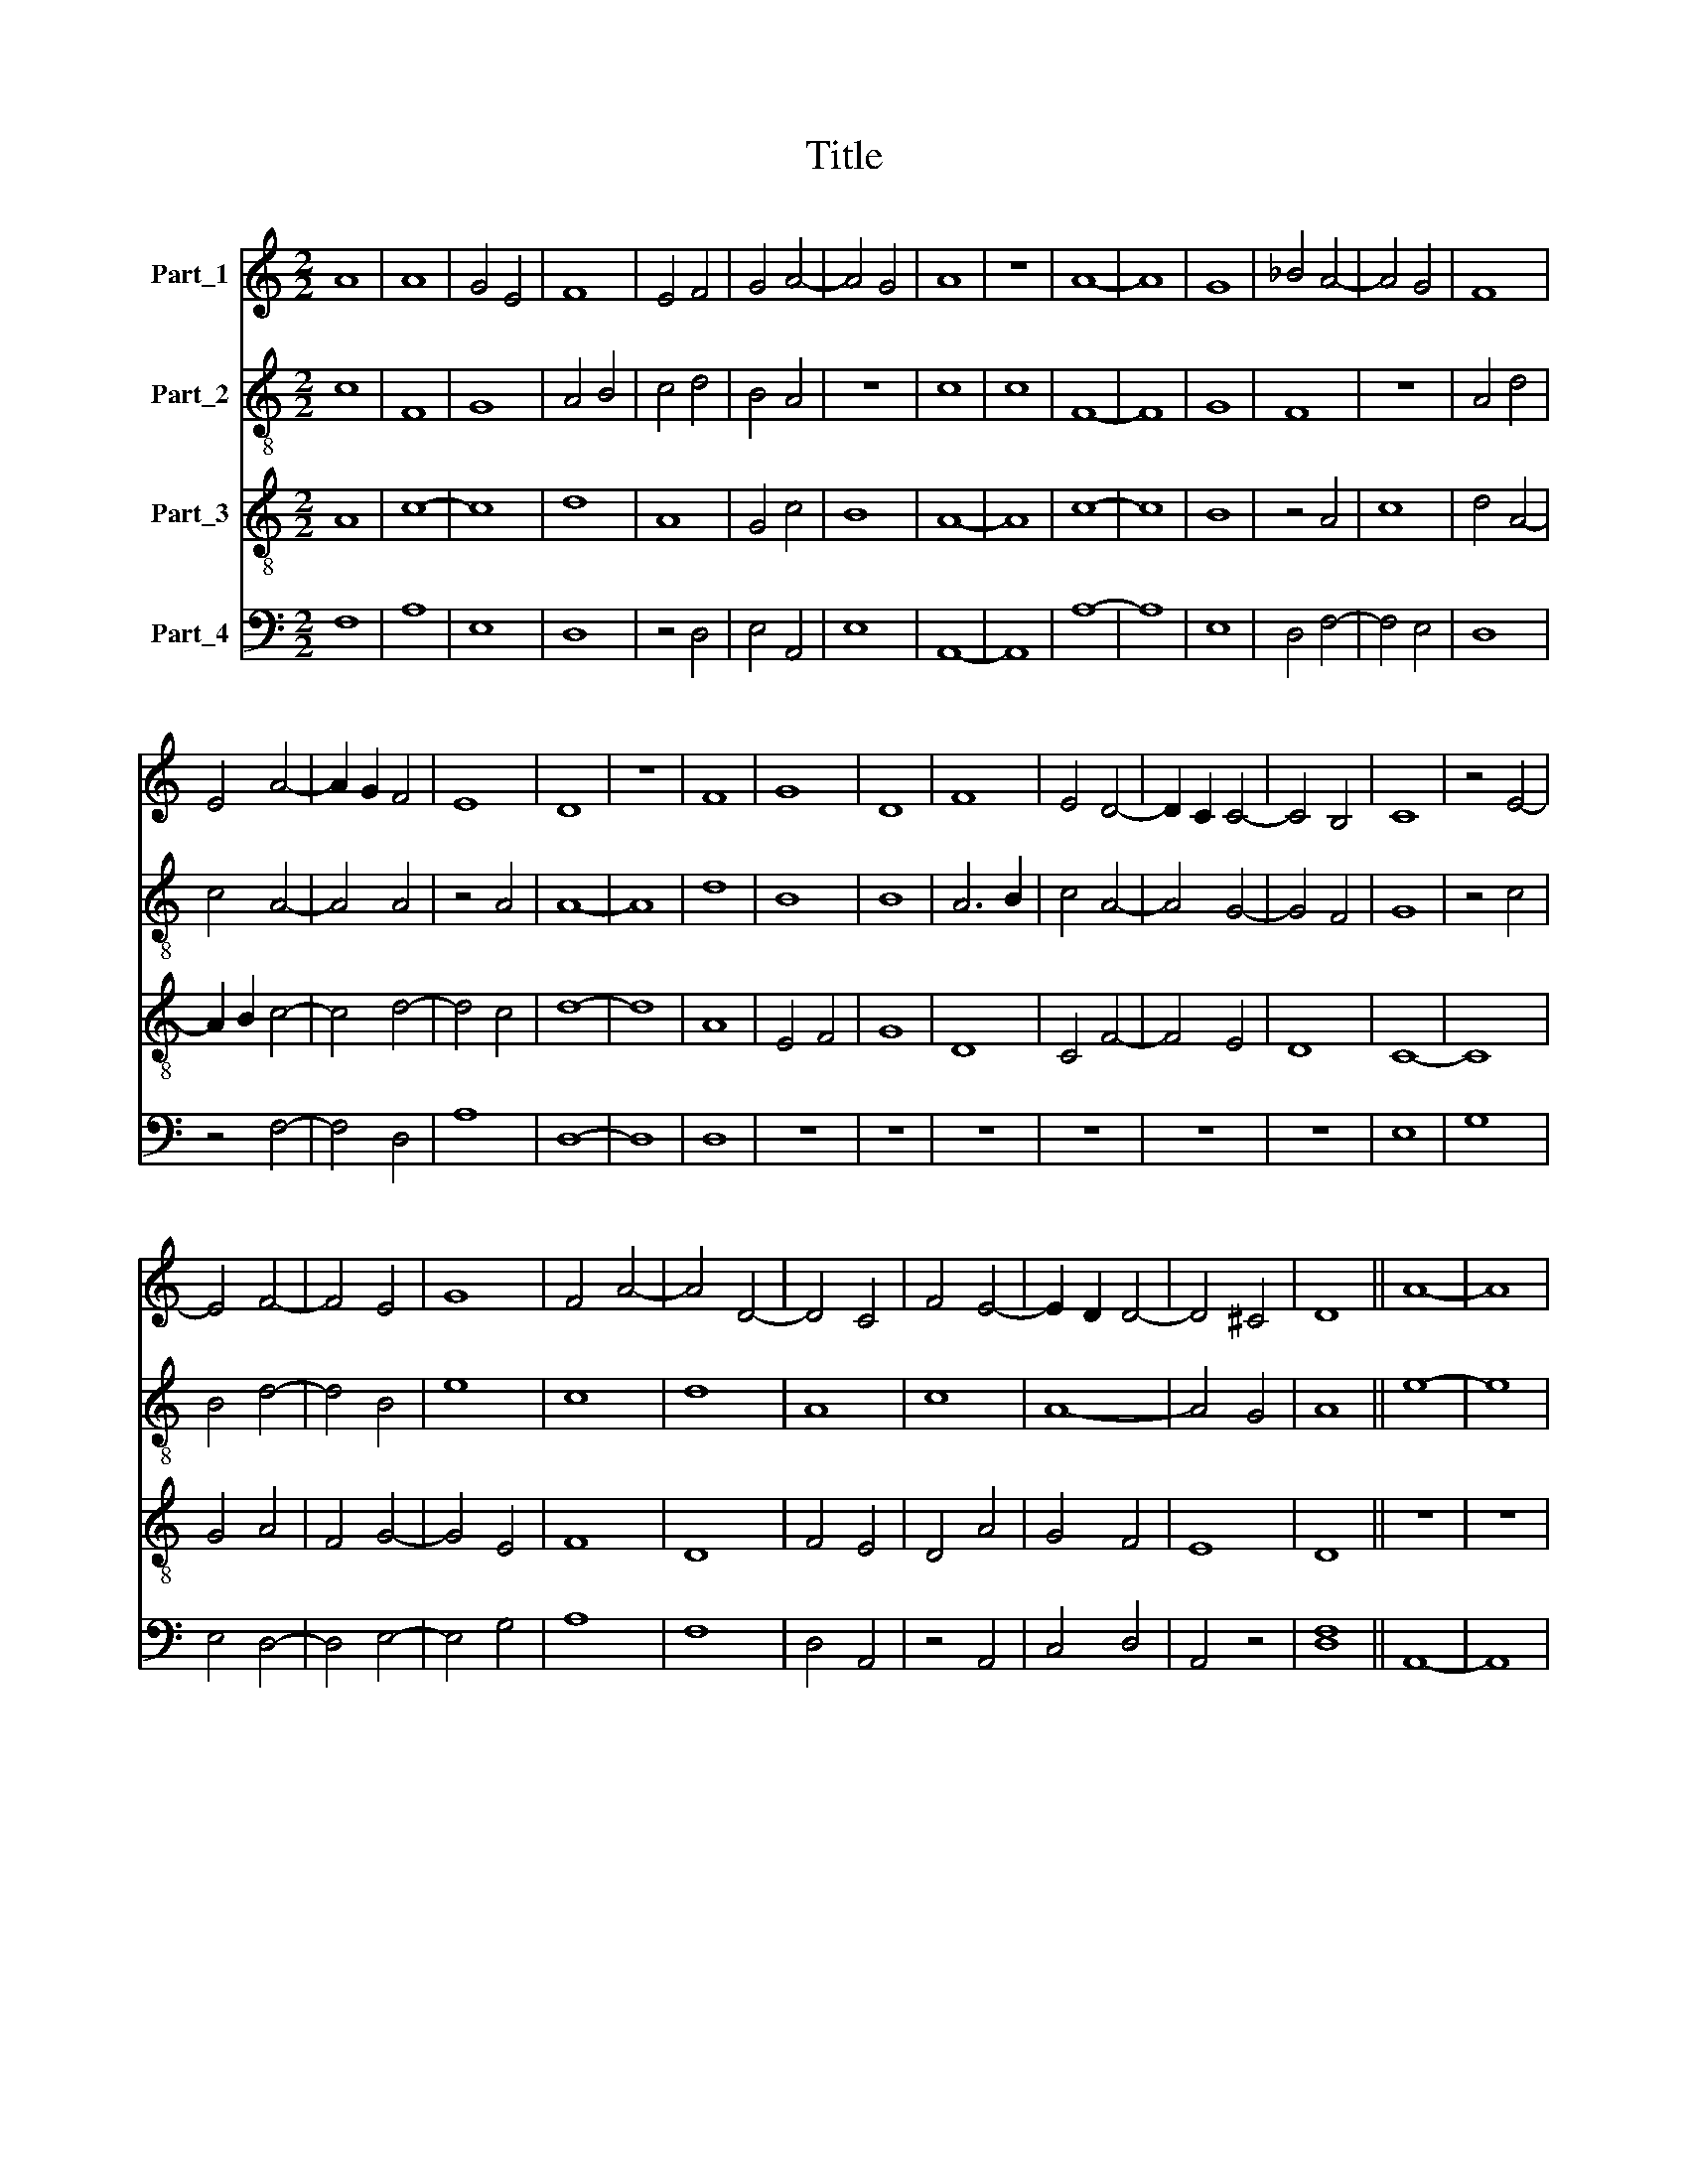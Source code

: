 X:1
T:Title
%%score 1 2 3 4
L:1/8
M:2/2
K:C
V:1 treble nm="Part_1"
V:2 treble-8 nm="Part_2"
V:3 treble-8 nm="Part_3"
V:4 bass nm="Part_4"
V:1
 A8 | A8 | G4 E4 | F8 | E4 F4 | G4 A4- | A4 G4 | A8 | z8 | A8- | A8 | G8 | _B4 A4- | A4 G4 | F8 | %15
 E4 A4- | A2 G2 F4 | E8 | D8 | z8 | F8 | G8 | D8 | F8 | E4 D4- | D2 C2 C4- | C4 B,4 | C8 | z4 E4- | %29
 E4 F4- | F4 E4 | G8 | F4 A4- | A4 D4- | D4 C4 | F4 E4- | E2 D2 D4- | D4 ^C4 | D8 || A8- | A8 | %41
 G8 | F8- | F4 D4 | E8 | D8 | z8 | F8 | G8 | D8 | C8 | G8 | F4 A4- | A4 F4 | G8 | E4 C4 | %56
 F4 G2 F2 | E2 D2 D4- | D4 C4 | D8 || F8 | (3:2:2A8 B4 | c8 | B8 | z4 c4- | c4 A4 | d4 c4 | %67
 A4 _B4- | B4 A4- | A4 G4 | F8 | G4 E4 | D8 | z4 D4- | D4 G4- | G4 ^F4 | G8 | A8- | A8 | G8 | %80
 z4 c4- | c4 B4 | A4 d4- | d4 ^c4 | d4 B4 | A8- | A4 G4 | A4 F4 | E8 | D8 || E8- | E8 | F8 | A8- | %94
 A8 | E8 | z4 A4- | A4 ^G4 | A8 | A4 A4 | c8 | G8- | G8 | E8 | F8 | G8 | A8- | A4 G4 | F4 E4- | %109
 E2 D2 D4- | D4 C4 | D8 | z8 | E4 F4 | G8 | F8 | E4 D4- | D4 C4 | F4 G4 | A4 B4- | B4 A4- | %121
 A2 G2 G2 F2 | A8- | A8 | z8 | A8 | F8 | D8 | G8- | G4 E4 | F4 G4 | A8 | G6 F2 | E2 D2 D4- | %134
 D2 C2 C2 B,2 | D8 |] %136
V:2
 c8 | F8 | G8 | A4 B4 | c4 d4 | B4 A4 | z8 | c8 | c8 | F8- | F8 | G8 | F8 | z8 | A4 d4 | c4 A4- | %16
 A4 A4 | z4 A4 | A8- | A8 | d8 | B8 | B8 | A6 B2 | c4 A4- | A4 G4- | G4 F4 | G8 | z4 c4 | B4 d4- | %30
 d4 B4 | e8 | c8 | d8 | A8 | c8 | A8- | A4 G4 | A8 || e8- | e8 | e8 | d8- | d8 | A8- | A8 | B8 | %47
 A8 | E8 | D8 | z8 | G8 | A8- | A8 | B8 | G4 c4 | d4 B4 | c4 A4- | A2 G2 G2 F2 | A8 || c8 | c8- | %62
 c8 | d8 | c8 | f8 | f4 c4- | c4 d4- | d4 A4 | c8 | d8 | c4 B4- | B4 G4 | B4 A4 | G4 z4 | D8 | d8 | %77
 c8 | A8 | B4 c4 | d4 e4- | e8 | f8 | e8 | d8- | d4 c4 | d4 B4 | A4 d4- | d4 ^c4 | d8 || c8 | A8 | %92
 G8 | F8 | c8- | c8 | e8 | z8 | e8 | d8 | c8 | e8- | e8 | c8 | d8 | e8 | c4 A4- | A4 B4 | c8- | %109
 c4 A4- | A4 G4 | A8- | A4 B4 | c8 | B4 c4 | d8 | c8 | z4 c4- | c4 B4 | A4 G4 | z4 e4- | e4 d4 | %122
 e8 | e8 | d8 | A8 | d8- | d8 | B4 e4- | e4 c4 | d4 e4- | e4 A4 | B4 c4- | c2 A2 A4- | A4 G4 | %135
 A8 |] %136
V:3
 A8 | c8- | c8 | d8 | A8 | G4 c4 | B8 | A8- | A8 | c8- | c8 | B8 | z4 A4 | c8 | d4 A4- | %15
 A2 B2 c4- | c4 d4- | d4 c4 | d8- | d8 | A8 | E4 F4 | G8 | D8 | C4 F4- | F4 E4 | D8 | C8- | C8 | %29
 G4 A4 | F4 G4- | G4 E4 | F8 | D8 | F4 E4 | D4 A4 | G4 F4 | E8 | D8 || z8 | z8 | z8 | A8- | A8 | %44
 c8 | d8- | d8 | d8 | e8 | A8- | A8 | B6 c2 | d8 | c4 d4 | e4 d4 | B4 A4- | A4 G4 | A4 F4 | E8 | %59
 D8 || F8- | F8 | A8 | G8 | A8- | A8 | F8 | z4 G4- | G4 F4 | E8 | D8 | z4 G4- | G4 G4- | G4 ^F4 | %74
 G8 | A8 | G8 | F8- | F8 | E8 | D4 A4- | A4 G4 | F4 D4 | A8 | D8 | z8 | F4 G4 | D8 | A8 | D8 || %90
 A8 | c8 | d8 | A8- | A8 | A8 | c8 | B8 | A8 | A4 A4 | A8 | c8- | c8 | G8 | F8 | E8 | F8- | F4 G4 | %108
 A4 G4- | G4 F4 | E8 | D8- | D8 | C8 | E8 | D8 | G8 | F4 A4- | A4 B4 | c4 d4- | d4 c4 | B8 | A8- | %123
 A8 | A8 | F8 | D8 | G8- | G8 | E8 | D4 C4- | C4 F4 | E4 A4- | A4 F4 | E8 | D8 |] %136
V:4
 F,8 | A,8 | E,8 | D,8 | z4 D,4 | E,4 A,,4 | E,8 | A,,8- | A,,8 | A,8- | A,8 | E,8 | D,4 F,4- | %13
 F,4 E,4 | D,8 | z4 F,4- | F,4 D,4 | A,8 | D,8- | D,8 | D,8 | z8 | z8 | z8 | z8 | z8 | z8 | E,8 | %28
 G,8 | E,4 D,4- | D,4 E,4- | E,4 G,4 | A,8 | F,8 | D,4 A,,4 | z4 A,,4 | C,4 D,4 | A,,4 z4 | %38
 [D,F,]8 || A,,8- | A,,8 | C,8 | D,8- | D,8 | z8 | F,8 | G,8 | D,8 | C,8 | F,8- | F,8 | E,8 | D,8 | %53
 F,8 | E,4 G,4- | G,4 F,4 | D,4 E,4 | A,,4 D,4 | A,,4 z4 | [D,F,]8 || z8 | z8 | z8 | z8 | z8 | z8 | %66
 z8 | z8 | z8 | z8 | z8 | z8 | z8 | z8 | z8 | z8 | z8 | z8 | z8 | z8 | z8 | z8 | z8 | z8 | z8 | %85
 z8 | z8 | z8 | z8 | z8 || A,,8- | A,,8 | _B,,8 | A,,8- | A,,8 | A,,8 | A,,8 | E,8 | A,,8 | D,8 | %100
 z8 | C,8- | C,8 | E,8 | D,8 | C,8 | A,,4 D,4- | D,4 B,,4 | A,,4 C,4- | C,4 D,4 | A,,8 | D,8 | z8 | %113
 G,8 | G,8 | A,8 | E,4 z4 | D,4 A,,4- | A,,4 E,4 | A,,4 z4 | B,,4 C,4 | E,4 z4 | A,,8- | A,,8 | %124
 D,8 | D,8 | A,8 | B,8 | z4 G,4- | G,4 G,4 | F,4 E,4- | E,4 D,4 | z4 A,,4- | A,,4 D,4 | A,,4 z4 | %135
 [D,F,]8 |] %136

